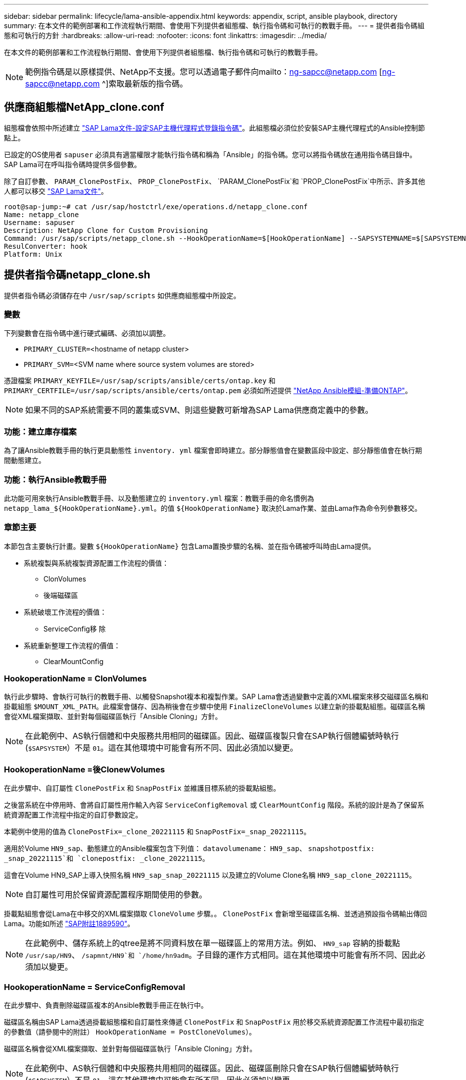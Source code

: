---
sidebar: sidebar 
permalink: lifecycle/lama-ansible-appendix.html 
keywords: appendix, script, ansible playbook, directory 
summary: 在本文件的範例部署和工作流程執行期間、會使用下列提供者組態檔、執行指令碼和可執行的教戰手冊。 
---
= 提供者指令碼組態和可執行的方針
:hardbreaks:
:allow-uri-read: 
:nofooter: 
:icons: font
:linkattrs: 
:imagesdir: ../media/


[role="lead"]
在本文件的範例部署和工作流程執行期間、會使用下列提供者組態檔、執行指令碼和可執行的教戰手冊。


NOTE: 範例指令碼是以原樣提供、NetApp不支援。您可以透過電子郵件向mailto：ng-sapcc@netapp.com [ng-sapcc@netapp.com ^]索取最新版的指令碼。



== 供應商組態檔NetApp_clone.conf

組態檔會依照中所述建立 https://help.sap.com/doc/700f9a7e52c7497cad37f7c46023b7ff/3.0.11.0/en-US/250dfc5eef4047a38bab466c295d3a49.html["SAP Lama文件-設定SAP主機代理程式登錄指令碼"^]。此組態檔必須位於安裝SAP主機代理程式的Ansible控制節點上。

已設定的OS使用者 `sapuser` 必須具有適當權限才能執行指令碼和稱為「Ansible」的指令碼。您可以將指令碼放在通用指令碼目錄中。SAP Lama可在呼叫指令碼時提供多個參數。

除了自訂參數、 `PARAM_ClonePostFix`、 `PROP_ClonePostFix`、 `PARAM_ClonePostFix`和 `PROP_ClonePostFix`中所示、許多其他人都可以移交 https://help.sap.com/doc/700f9a7e52c7497cad37f7c46023b7ff/3.0.11.0/en-US/0148e495174943de8c1c3ee1b7c9cc65.html["SAP Lama文件"^]。

....
root@sap-jump:~# cat /usr/sap/hostctrl/exe/operations.d/netapp_clone.conf
Name: netapp_clone
Username: sapuser
Description: NetApp Clone for Custom Provisioning
Command: /usr/sap/scripts/netapp_clone.sh --HookOperationName=$[HookOperationName] --SAPSYSTEMNAME=$[SAPSYSTEMNAME] --SAPSYSTEM=$[SAPSYSTEM] --MOUNT_XML_PATH=$[MOUNT_XML_PATH] --PARAM_ClonePostFix=$[PARAM-ClonePostFix] --PARAM_SnapPostFix=$[PARAM-SnapPostFix] --PROP_ClonePostFix=$[PROP-ClonePostFix] --PROP_SnapPostFix=$[PROP-SnapPostFix] --SAP_LVM_SRC_SID=$[SAP_LVM_SRC_SID] --SAP_LVM_TARGET_SID=$[SAP_LVM_TARGET_SID]
ResulConverter: hook
Platform: Unix
....


== 提供者指令碼netapp_clone.sh

提供者指令碼必須儲存在中 `/usr/sap/scripts` 如供應商組態檔中所設定。



=== 變數

下列變數會在指令碼中進行硬式編碼、必須加以調整。

* `PRIMARY_CLUSTER=`<hostname of netapp cluster>
* `PRIMARY_SVM=`<SVM name where source system volumes are stored>


憑證檔案 `PRIMARY_KEYFILE=/usr/sap/scripts/ansible/certs/ontap.key` 和 `PRIMARY_CERTFILE=/usr/sap/scripts/ansible/certs/ontap.pem` 必須如所述提供 https://github.com/sap-linuxlab/demo.netapp_ontap/blob/main/netapp_ontap.md["NetApp Ansible模組-準備ONTAP"^]。


NOTE: 如果不同的SAP系統需要不同的叢集或SVM、則這些變數可新增為SAP Lama供應商定義中的參數。



=== 功能：建立庫存檔案

為了讓Ansible教戰手冊的執行更具動態性 `inventory. yml` 檔案會即時建立。部分靜態值會在變數區段中設定、部分靜態值會在執行期間動態建立。



=== 功能：執行Ansible教戰手冊

此功能可用來執行Ansible教戰手冊、以及動態建立的 `inventory.yml` 檔案：教戰手冊的命名慣例為 `netapp_lama_${HookOperationName}.yml`。的值 `${HookOperationName}` 取決於Lama作業、並由Lama作為命令列參數移交。



=== 章節主要

本節包含主要執行計畫。變數 `${HookOperationName}` 包含Lama置換步驟的名稱、並在指令碼被呼叫時由Lama提供。

* 系統複製與系統複製資源配置工作流程的價值：
+
** ClonVolumes
** 後端磁碟區


* 系統破壞工作流程的價值：
+
** ServiceConfig移 除


* 系統重新整理工作流程的價值：
+
** ClearMountConfig






=== HookoperationName = ClonVolumes

執行此步驟時、會執行可執行的教戰手冊、以觸發Snapshot複本和複製作業。SAP Lama會透過變數中定義的XML檔案來移交磁碟區名稱和掛載組態 `$MOUNT_XML_PATH`。此檔案會儲存、因為稍後會在步驟中使用 `FinalizeCloneVolumes` 以建立新的掛載點組態。磁碟區名稱會從XML檔案擷取、並針對每個磁碟區執行「Ansible Cloning」方針。


NOTE: 在此範例中、AS執行個體和中央服務共用相同的磁碟區。因此、磁碟區複製只會在SAP執行個體編號時執行 (`$SAPSYSTEM`）不是 `01`。這在其他環境中可能會有所不同、因此必須加以變更。



=== HookoperationName =後ClonewVolumes

在此步驟中、自訂屬性 `ClonePostFix` 和 `SnapPostFix` 並維護目標系統的掛載點組態。

之後當系統在中停用時、會將自訂屬性用作輸入內容 `ServiceConfigRemoval` 或 `ClearMountConfig` 階段。系統的設計是為了保留系統資源配置工作流程中指定的自訂參數設定。

本範例中使用的值為 `ClonePostFix=_clone_20221115` 和 `SnapPostFix=_snap_20221115`。

適用於Volume `HN9_sap`、動態建立的Ansible檔案包含下列值： `datavolumename`： `HN9_sap`、 `snapshotpostfix: _snap_20221115`和 `clonepostfix: _clone_20221115`。

這會在Volume HN9_SAP上導入快照名稱 `HN9_sap_snap_20221115` 以及建立的Volume Clone名稱 `HN9_sap_clone_20221115`。


NOTE: 自訂屬性可用於保留資源配置程序期間使用的參數。

掛載點組態會從Lama在中移交的XML檔案擷取 `CloneVolume` 步驟。。 `ClonePostFix` 會新增至磁碟區名稱、並透過預設指令碼輸出傳回Lama。功能如所述 https://launchpad.support.sap.com/["SAP附註1889590"^]。


NOTE: 在此範例中、儲存系統上的qtree是將不同資料放在單一磁碟區上的常用方法。例如、 `HN9_sap` 容納的掛載點 `/usr/sap/HN9`、 `/sapmnt/HN9`和 `/home/hn9adm`。子目錄的運作方式相同。這在其他環境中可能會有所不同、因此必須加以變更。



=== HookoperationName = ServiceConfigRemoval

在此步驟中、負責刪除磁碟區複本的Ansible教戰手冊正在執行中。

磁碟區名稱由SAP Lama透過掛載組態檔和自訂屬性來傳遞 `ClonePostFix` 和 `SnapPostFix` 用於移交系統資源配置工作流程中最初指定的參數值（請參閱中的附註） `HookOperationName = PostCloneVolumes`）。

磁碟區名稱會從XML檔案擷取、並針對每個磁碟區執行「Ansible Cloning」方針。


NOTE: 在此範例中、AS執行個體和中央服務共用相同的磁碟區。因此、磁碟區刪除只會在SAP執行個體編號時執行 (`$SAPSYSTEM`）不是 `01`。這在其他環境中可能會有所不同、因此必須加以變更。



=== HookoperationName = ClearMountConfig

在此步驟中、負責在系統重新整理工作流程期間刪除磁碟區複本的Ansible教戰手冊正在執行中。

磁碟區名稱由SAP Lama透過掛載組態檔和自訂屬性來傳遞 `ClonePostFix` 和 `SnapPostFix` 用於移交系統資源配置工作流程中最初指定的參數值。

磁碟區名稱會從XML檔案擷取、並針對每個磁碟區執行「Ansible Cloning」方針。


NOTE: 在此範例中、AS執行個體和中央服務共用相同的磁碟區。因此、磁碟區刪除只會在SAP執行個體編號時執行 (`$SAPSYSTEM`）不是 `01`。這在其他環境中可能會有所不同、因此必須加以變更。

....
root@sap-jump:~# cat /usr/sap/scripts/netapp_clone.sh
#!/bin/bash
#Section - Variables
#########################################
VERSION="Version 0.9"
#Path for ansible play-books
ANSIBLE_PATH=/usr/sap/scripts/ansible
#Values for Ansible Inventory File
PRIMARY_CLUSTER=grenada
PRIMARY_SVM=svm-sap01
PRIMARY_KEYFILE=/usr/sap/scripts/ansible/certs/ontap.key
PRIMARY_CERTFILE=/usr/sap/scripts/ansible/certs/ontap.pem
#Default Variable if PARAM ClonePostFix / SnapPostFix is not maintained in LaMa
DefaultPostFix=_clone_1
#TMP Files - used during execution
YAML_TMP=/tmp/inventory_ansible_clone_tmp_$$.yml
TMPFILE=/tmp/tmpfile.$$
MY_NAME="`basename $0`"
BASE_SCRIPT_DIR="`dirname $0`"
#Sendig Script Version and run options to LaMa Log
echo "[DEBUG]: Running Script $MY_NAME $VERSION"
echo "[DEBUG]: $MY_NAME $@"
#Command declared in the netapp_clone.conf Provider definition
#Command: /usr/sap/scripts/netapp_clone.sh --HookOperationName=$[HookOperationName] --SAPSYSTEMNAME=$[SAPSYSTEMNAME] --SAPSYSTEM=$[SAPSYSTEM] --MOUNT_XML_PATH=$[MOUNT_XML_PATH] --PARAM_ClonePostFix=$[PARAM-ClonePostFix] --PARAM_SnapPostFix=$[PARAM-SnapPostFix] --PROP_ClonePostFix=$[PROP-ClonePostFix] --PROP_SnapPostFix=$[PROP-SnapPostFix] --SAP_LVM_SRC_SID=$[SAP_LVM_SRC_SID] --SAP_LVM_TARGET_SID=$[SAP_LVM_TARGET_SID]
#Reading Input Variables hand over by LaMa
for i in "$@"
do
case $i in
--HookOperationName=*)
HookOperationName="${i#*=}";shift;;
--SAPSYSTEMNAME=*)
SAPSYSTEMNAME="${i#*=}";shift;;
--SAPSYSTEM=*)
SAPSYSTEM="${i#*=}";shift;;
--MOUNT_XML_PATH=*)
MOUNT_XML_PATH="${i#*=}";shift;;
--PARAM_ClonePostFix=*)
PARAM_ClonePostFix="${i#*=}";shift;;
--PARAM_SnapPostFix=*)
PARAM_SnapPostFix="${i#*=}";shift;;
--PROP_ClonePostFix=*)
PROP_ClonePostFix="${i#*=}";shift;;
--PROP_SnapPostFix=*)
PROP_SnapPostFix="${i#*=}";shift;;
--SAP_LVM_SRC_SID=*)
SAP_LVM_SRC_SID="${i#*=}";shift;;
--SAP_LVM_TARGET_SID=*)
SAP_LVM_TARGET_SID="${i#*=}";shift;;
*)
# unknown option
;;
esac
done
#If Parameters not provided by the User - defaulting to DefaultPostFix
if [ -z $PARAM_ClonePostFix ]; then PARAM_ClonePostFix=$DefaultPostFix;fi
if [ -z $PARAM_SnapPostFix ]; then PARAM_SnapPostFix=$DefaultPostFix;fi
#Section - Functions
#########################################
#Function Create (Inventory) YML File
#########################################
create_yml_file()
{
echo "ontapservers:">$YAML_TMP
echo " hosts:">>$YAML_TMP
echo "  ${PRIMARY_CLUSTER}:">>$YAML_TMP
echo "   ansible_host: "'"'$PRIMARY_CLUSTER'"'>>$YAML_TMP
echo "   keyfile: "'"'$PRIMARY_KEYFILE'"'>>$YAML_TMP
echo "   certfile: "'"'$PRIMARY_CERTFILE'"'>>$YAML_TMP
echo "   svmname: "'"'$PRIMARY_SVM'"'>>$YAML_TMP
echo "   datavolumename: "'"'$datavolumename'"'>>$YAML_TMP
echo "   snapshotpostfix: "'"'$snapshotpostfix'"'>>$YAML_TMP
echo "   clonepostfix: "'"'$clonepostfix'"'>>$YAML_TMP
}
#Function run ansible-playbook
#########################################
run_ansible_playbook()
{
echo "[DEBUG]: Running ansible playbook netapp_lama_${HookOperationName}.yml on Volume $datavolumename"
ansible-playbook -i $YAML_TMP $ANSIBLE_PATH/netapp_lama_${HookOperationName}.yml
}
#Section - Main
#########################################
#HookOperationName – CloneVolumes
#########################################
if [ $HookOperationName = CloneVolumes ] ;then
#save mount xml for later usage - used in Section FinalizeCloneVolues to generate the mountpoints
echo "[DEBUG]: saving mount config...."
cp $MOUNT_XML_PATH /tmp/mount_config_${SAPSYSTEMNAME}_${SAPSYSTEM}.xml
#Instance 00 + 01 share the same volumes - clone needs to be done once
if [ $SAPSYSTEM != 01 ]; then
#generating Volume List - assuming usage of qtrees - "IP-Adress:/VolumeName/qtree"
xmlFile=/tmp/mount_config_${SAPSYSTEMNAME}_${SAPSYSTEM}.xml
if [ -e $TMPFILE ];then rm $TMPFILE;fi
numMounts=`xml_grep --count "/mountconfig/mount" $xmlFile | grep "total: " | awk '{ print $2 }'`
i=1
while [ $i -le $numMounts ]; do
     xmllint --xpath "/mountconfig/mount[$i]/exportpath/text()" $xmlFile |awk -F"/" '{print $2}' >>$TMPFILE
i=$((i + 1))
done
DATAVOLUMES=`cat  $TMPFILE |sort -u`
#Create yml file and rund playbook for each volume
for I in $DATAVOLUMES; do
datavolumename="$I"
snapshotpostfix="$PARAM_SnapPostFix"
clonepostfix="$PARAM_ClonePostFix"
create_yml_file
run_ansible_playbook
done
else
echo "[DEBUG]: Doing nothing .... Volume cloned in different Task"
fi
fi
#HookOperationName – PostCloneVolumes
#########################################
if [ $HookOperationName = PostCloneVolumes] ;then
#Reporting Properties back to LaMa Config for Cloned System
echo "[RESULT]:Property:ClonePostFix=$PARAM_ClonePostFix"
echo "[RESULT]:Property:SnapPostFix=$PARAM_SnapPostFix"
#Create MountPoint Config for Cloned Instances and report back to LaMa according to SAP Note: https://launchpad.support.sap.com/#/notes/1889590
echo "MountDataBegin"
echo '<?xml version="1.0" encoding="UTF-8"?>'
echo "<mountconfig>"
xmlFile=/tmp/mount_config_${SAPSYSTEMNAME}_${SAPSYSTEM}.xml
numMounts=`xml_grep --count "/mountconfig/mount" $xmlFile | grep "total: " | awk '{ print $2 }'`
i=1
while [ $i -le $numMounts ]; do
MOUNTPOINT=`xmllint --xpath "/mountconfig/mount[$i]/mountpoint/text()" $xmlFile`;
        EXPORTPATH=`xmllint --xpath "/mountconfig/mount[$i]/exportpath/text()" $xmlFile`;
        OPTIONS=`xmllint --xpath "/mountconfig/mount[$i]/options/text()" $xmlFile`;
#Adopt Exportpath and add Clonepostfix - assuming usage of qtrees - "IP-Adress:/VolumeName/qtree"
TMPFIELD1=`echo $EXPORTPATH|awk -F":/" '{print $1}'`
TMPFIELD2=`echo $EXPORTPATH|awk -F"/" '{print $2}'`
TMPFIELD3=`echo $EXPORTPATH|awk -F"/" '{print $3}'`
EXPORTPATH=$TMPFIELD1":/"${TMPFIELD2}$PARAM_ClonePostFix"/"$TMPFIELD3
echo -e '\t<mount fstype="nfs" storagetype="NETFS">'
echo -e "\t\t<mountpoint>${MOUNTPOINT}</mountpoint>"
echo -e "\t\t<exportpath>${EXPORTPATH}</exportpath>"
echo -e "\t\t<options>${OPTIONS}</options>"
echo -e "\t</mount>"
i=$((i + 1))
done
echo "</mountconfig>"
echo "MountDataEnd"
#Finished MountPoint Config
#Cleanup Temporary Files
rm $xmlFile
fi
#HookOperationName – ServiceConfigRemoval
#########################################
if [ $HookOperationName = ServiceConfigRemoval ] ;then
#Assure that Properties ClonePostFix and SnapPostfix has been configured through the provisioning process
if [ -z $PROP_ClonePostFix ]; then echo "[ERROR]: Propertiy ClonePostFix is not handed over - please investigate";exit 5;fi
if [ -z $PROP_SnapPostFix ]; then echo "[ERROR]: Propertiy SnapPostFix is not handed over - please investigate";exit 5;fi
#Instance 00 + 01 share the same volumes - clone delete needs to be done once
if [ $SAPSYSTEM != 01 ]; then
#generating Volume List - assuming usage of qtrees - "IP-Adress:/VolumeName/qtree"
xmlFile=$MOUNT_XML_PATH
if [ -e $TMPFILE ];then rm $TMPFILE;fi
numMounts=`xml_grep --count "/mountconfig/mount" $xmlFile | grep "total: " | awk '{ print $2 }'`
i=1
while [ $i -le $numMounts ]; do
     xmllint --xpath "/mountconfig/mount[$i]/exportpath/text()" $xmlFile |awk -F"/" '{print $2}' >>$TMPFILE
i=$((i + 1))
done
DATAVOLUMES=`cat  $TMPFILE |sort -u| awk -F $PROP_ClonePostFix '{ print $1 }'`
#Create yml file and rund playbook for each volume
for I in $DATAVOLUMES; do
datavolumename="$I"
snapshotpostfix="$PROP_SnapPostFix"
clonepostfix="$PROP_ClonePostFix"
create_yml_file
run_ansible_playbook
done
else
echo "[DEBUG]: Doing nothing .... Volume deleted in different Task"
fi
#Cleanup Temporary Files
rm $xmlFile
fi
#HookOperationName - ClearMountConfig
#########################################
if [ $HookOperationName = ClearMountConfig ] ;then
        #Assure that Properties ClonePostFix and SnapPostfix has been configured through the provisioning process
        if [ -z $PROP_ClonePostFix ]; then echo "[ERROR]: Propertiy ClonePostFix is not handed over - please investigate";exit 5;fi
        if [ -z $PROP_SnapPostFix ]; then echo "[ERROR]: Propertiy SnapPostFix is not handed over - please investigate";exit 5;fi
        #Instance 00 + 01 share the same volumes - clone delete needs to be done once
        if [ $SAPSYSTEM != 01 ]; then
                #generating Volume List - assuming usage of qtrees - "IP-Adress:/VolumeName/qtree"
                xmlFile=$MOUNT_XML_PATH
                if [ -e $TMPFILE ];then rm $TMPFILE;fi
                numMounts=`xml_grep --count "/mountconfig/mount" $xmlFile | grep "total: " | awk '{ print $2 }'`
                i=1
                while [ $i -le $numMounts ]; do
                        xmllint --xpath "/mountconfig/mount[$i]/exportpath/text()" $xmlFile |awk -F"/" '{print $2}' >>$TMPFILE
                        i=$((i + 1))
                done
                DATAVOLUMES=`cat  $TMPFILE |sort -u| awk -F $PROP_ClonePostFix '{ print $1 }'`
                #Create yml file and rund playbook for each volume
                for I in $DATAVOLUMES; do
                        datavolumename="$I"
                        snapshotpostfix="$PROP_SnapPostFix"
                        clonepostfix="$PROP_ClonePostFix"
                        create_yml_file
                        run_ansible_playbook
                done
        else
                echo "[DEBUG]: Doing nothing .... Volume deleted in different Task"
        fi
        #Cleanup Temporary Files
        rm $xmlFile
fi
#Cleanup
#########################################
#Cleanup Temporary Files
if [ -e $TMPFILE ];then rm $TMPFILE;fi
if [ -e $YAML_TMP ];then rm $YAML_TMP;fi
exit 0
....


== Ansible教戰手冊NetApp_Lama Clonewores.yml

在Lama系統實體複製工作流程的ClonVolumes步驟中執行的方針組合為 `create_snapshot.yml` 和 `create_clone.yml` （請參閱 https://github.com/sap-linuxlab/demo.netapp_ontap/blob/main/netapp_ontap.md["NetApp Ansible模組- Yaml檔案"^]）。本方針可輕鬆擴充、涵蓋其他使用案例、例如從二線複製和複製分割作業複製。

....
root@sap-jump:~# cat /usr/sap/scripts/ansible/netapp_lama_CloneVolumes.yml
---
- hosts: ontapservers
  connection: local
  collections:
    - netapp.ontap
  gather_facts: false
  name: netapp_lama_CloneVolumes
  tasks:
  - name: Create SnapShot
    na_ontap_snapshot:
      state: present
      snapshot: "{{ datavolumename }}{{ snapshotpostfix }}"
      use_rest: always
      volume: "{{ datavolumename }}"
      vserver: "{{ svmname }}"
      hostname: "{{ inventory_hostname }}"
      cert_filepath: "{{ certfile }}"
      key_filepath: "{{ keyfile }}"
      https: true
      validate_certs: false
  - name: Clone Volume
    na_ontap_volume_clone:
      state: present
      name: "{{ datavolumename }}{{ clonepostfix }}"
      use_rest: always
      vserver: "{{ svmname }}"
      junction_path: '/{{ datavolumename }}{{ clonepostfix }}'
      parent_volume: "{{ datavolumename }}"
      parent_snapshot: "{{ datavolumename }}{{ snapshotpostfix }}"
      hostname: "{{ inventory_hostname }}"
      cert_filepath: "{{ certfile }}"
      key_filepath: "{{ keyfile }}"
      https: true
      validate_certs: false
....


== Ansible教戰手冊NetApp_Lama _ServiceConfigRemove.yml

在執行期間執行的教戰手冊 `ServiceConfigRemoval` Lama系統銷毀工作流程的階段是結合的 `delete_clone.yml` 和 `delete_snapshot.yml` （請參閱 https://github.com/sap-linuxlab/demo.netapp_ontap/blob/main/netapp_ontap.md["NetApp Ansible模組- Yaml檔案"^]）。它必須與的執行步驟一致 `netapp_lama_CloneVolumes` 教戰守則：

....
root@sap-jump:~# cat /usr/sap/scripts/ansible/netapp_lama_ServiceConfigRemoval.yml
---
- hosts: ontapservers
  connection: local
  collections:
    - netapp.ontap
  gather_facts: false
  name: netapp_lama_ServiceConfigRemoval
  tasks:
  - name: Delete Clone
    na_ontap_volume:
      state: absent
      name: "{{ datavolumename }}{{ clonepostfix }}"
      use_rest: always
      vserver: "{{ svmname }}"
      wait_for_completion: True
      hostname: "{{ inventory_hostname }}"
      cert_filepath: "{{ certfile }}"
      key_filepath: "{{ keyfile }}"
      https: true
      validate_certs: false
  - name: Delete SnapShot
    na_ontap_snapshot:
      state: absent
      snapshot: "{{ datavolumename }}{{ snapshotpostfix }}"
      use_rest: always
      volume: "{{ datavolumename }}"
      vserver: "{{ svmname }}"
      hostname: "{{ inventory_hostname }}"
      cert_filepath: "{{ certfile }}"
      key_filepath: "{{ keyfile }}"
      https: true
      validate_certs: false
root@sap-jump:~#
....


== Ansible教戰手冊NetApp_Lama _ClearMountConfig.yml

執行期間的教戰手冊 `netapp_lama_ClearMountConfig` 系統重新整理工作流程的階段是結合的 `delete_clone.yml` 和 `delete_snapshot.yml` （請參閱 https://github.com/sap-linuxlab/demo.netapp_ontap/blob/main/netapp_ontap.md["NetApp Ansible模組- Yaml檔案"^]）。它必須與的執行步驟一致 `netapp_lama_CloneVolumes` 教戰守則：

....
root@sap-jump:~# cat /usr/sap/scripts/ansible/netapp_lama_ServiceConfigRemoval.yml
---
- hosts: ontapservers
  connection: local
  collections:
    - netapp.ontap
  gather_facts: false
  name: netapp_lama_ServiceConfigRemoval
  tasks:
  - name: Delete Clone
    na_ontap_volume:
      state: absent
      name: "{{ datavolumename }}{{ clonepostfix }}"
      use_rest: always
      vserver: "{{ svmname }}"
      wait_for_completion: True
      hostname: "{{ inventory_hostname }}"
      cert_filepath: "{{ certfile }}"
      key_filepath: "{{ keyfile }}"
      https: true
      validate_certs: false
  - name: Delete SnapShot
    na_ontap_snapshot:
      state: absent
      snapshot: "{{ datavolumename }}{{ snapshotpostfix }}"
      use_rest: always
      volume: "{{ datavolumename }}"
      vserver: "{{ svmname }}"
      hostname: "{{ inventory_hostname }}"
      cert_filepath: "{{ certfile }}"
      key_filepath: "{{ keyfile }}"
      https: true
      validate_certs: false
root@sap-jump:~#
....


== Ansible inventory.yml範例

此庫存檔案是在工作流程執行期間動態建置的、僅在此顯示以供說明。

....
ontapservers:
 hosts:
  grenada:
   ansible_host: "grenada"
   keyfile: "/usr/sap/scripts/ansible/certs/ontap.key"
   certfile: "/usr/sap/scripts/ansible/certs/ontap.pem"
   svmname: "svm-sap01"
   datavolumename: "HN9_sap"
   snapshotpostfix: " _snap_20221115"
   clonepostfix: "_clone_20221115"
....